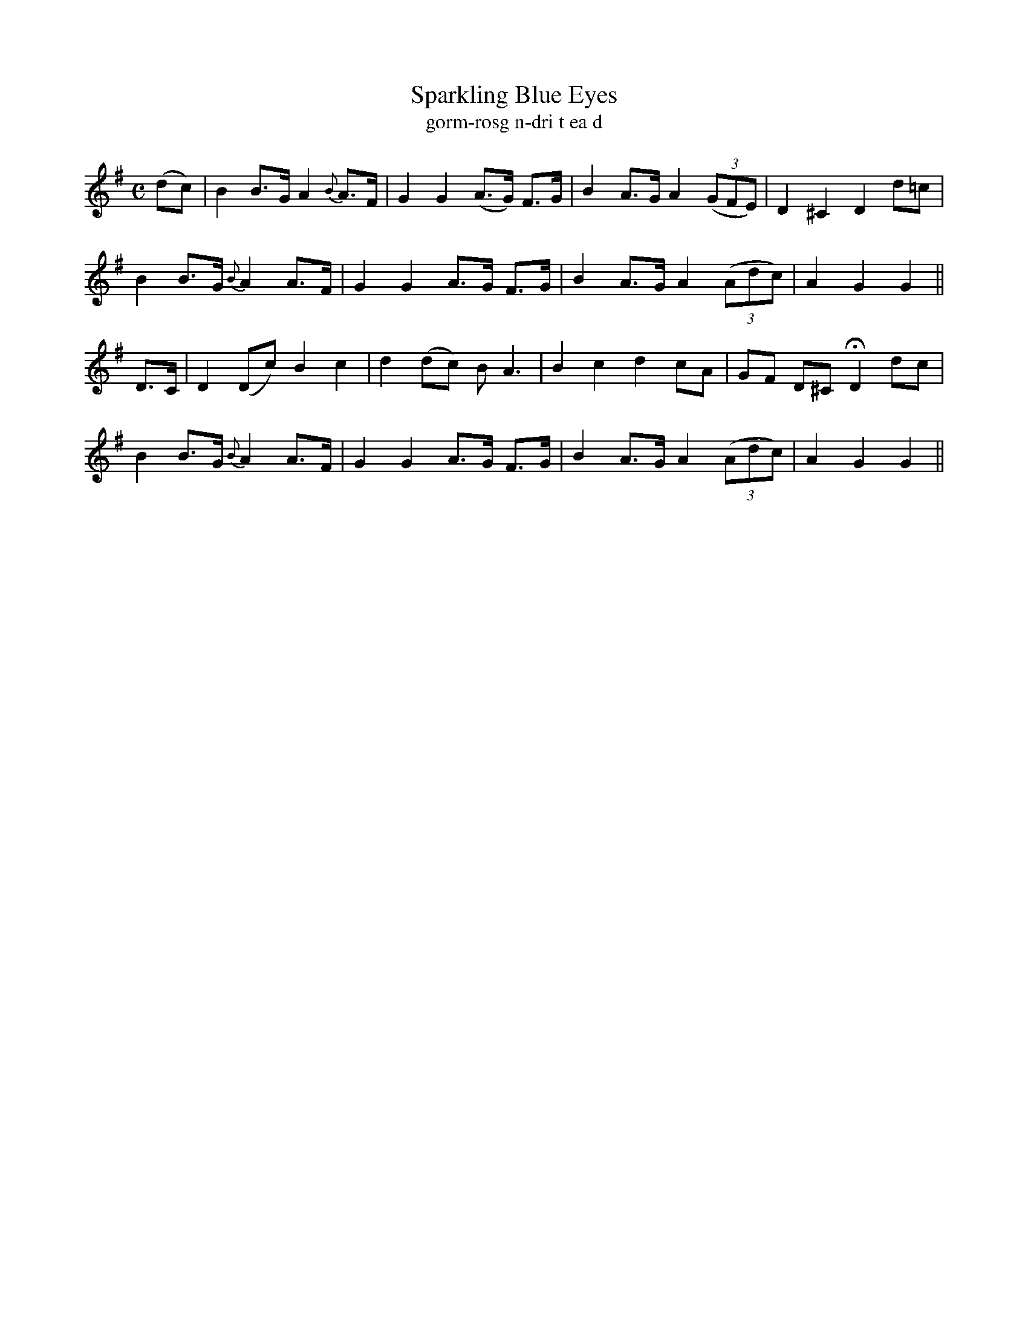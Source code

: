 X:616
T:Sparkling Blue Eyes
T:gorm-rosg n-dri t ea d
R:air
N:Moderate. "Collected from F. O'Neill."
B:O'Neill's 617
Z:Transcribed by John Walsh (walsh@math.ubc.ca)
M:C
L:1/8
%Q:70
K:G
(dc)|B2 B>G A2 {B}A>F|G2 G2 (A>G) F>G|B2 A>G A2 ((3GFE)|D2 ^C2 D2 d=c|
B2 B>G {B}A2 A>F|G2 G2 A>G F>G|B2 A>G A2 ((3Adc)|A2 G2 G2||
D>C| D2 (Dc) B2 c2|d2 (dc) B A3|B2 c2 d2 cA|GF D^C HD2 dc|
B2 B>G {B}A2 A>F|G2 G2 A>G F>G|B2 A>G A2 ((3Adc)|A2 G2 G2||
